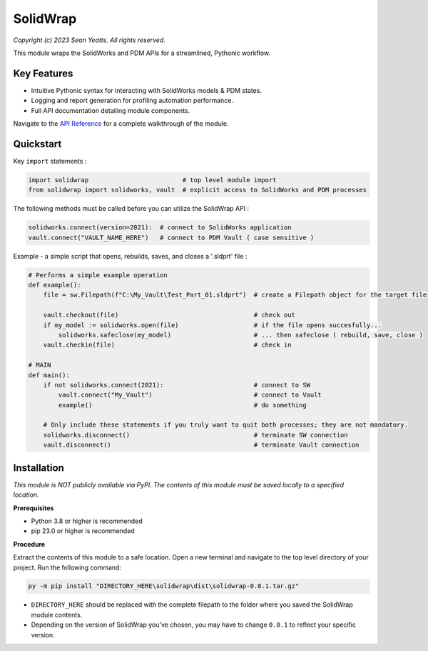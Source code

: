 SolidWrap
=========

*Copyright (c) 2023 Sean Yeatts. All rights reserved.*

This module wraps the SolidWorks and PDM APIs for a streamlined, Pythonic workflow.

Key Features
------------
- Intuitive Pythonic syntax for interacting with SolidWorks models & PDM states.
- Logging and report generation for profiling automation performance.
- Full API documentation detailing module components.

Navigate to the `API Reference <https://github.com/SeanYeatts/SolidWrap/blob/main/info/API%20Reference.rst#api-reference--solidwrap->`_ for a complete walkthrough of the module.

Quickstart
----------

Key ``import`` statements :

.. code:: python

  import solidwrap                         # top level module import
  from solidwrap import solidworks, vault  # explicit access to SolidWorks and PDM processes

The following methods must be called before you can utilize the SolidWrap API :

.. code:: python

  solidworks.connect(version=2021):  # connect to SolidWorks application
  vault.connect("VAULT_NAME_HERE")   # connect to PDM Vault ( case sensitive )

Example - a simple script that opens, rebuilds, saves, and closes a '.sldprt' file :

.. code:: python

  # Performs a simple example operation
  def example():
      file = sw.Filepath(f"C:\My_Vault\Test_Part_01.sldprt")  # create a Filepath object for the target file

      vault.checkout(file)                                    # check out
      if my_model := solidworks.open(file)                    # if the file opens succesfully...
          solidworks.safeclose(my_model)                      # ... then safeclose ( rebuild, save, close )
      vault.checkin(file)                                     # check in

  # MAIN
  def main():
      if not solidworks.connect(2021):                        # connect to SW
          vault.connect("My_Vault")                           # connect to Vault
          example()                                           # do something

      # Only include these statements if you truly want to quit both processes; they are not mandatory.
      solidworks.disconnect()                                 # terminate SW connection
      vault.disconnect()                                      # terminate Vault connection



Installation
------------

*This module is NOT publicly available via PyPI. The contents of this module must be saved locally to a specified location.*

**Prerequisites**

- Python 3.8 or higher is recommended
- pip 23.0 or higher is recommended

**Procedure**

Extract the contents of this module to a safe location. Open a new terminal and navigate to the top level directory of your project. Run the following command:

.. code:: sh

  py -m pip install "DIRECTORY_HERE\solidwrap\dist\solidwrap-0.0.1.tar.gz"


- ``DIRECTORY_HERE`` should be replaced with the complete filepath to the folder where you saved the SolidWrap module contents.
- Depending on the version of SolidWrap you've chosen, you may have to change ``0.0.1`` to reflect your specific version.
